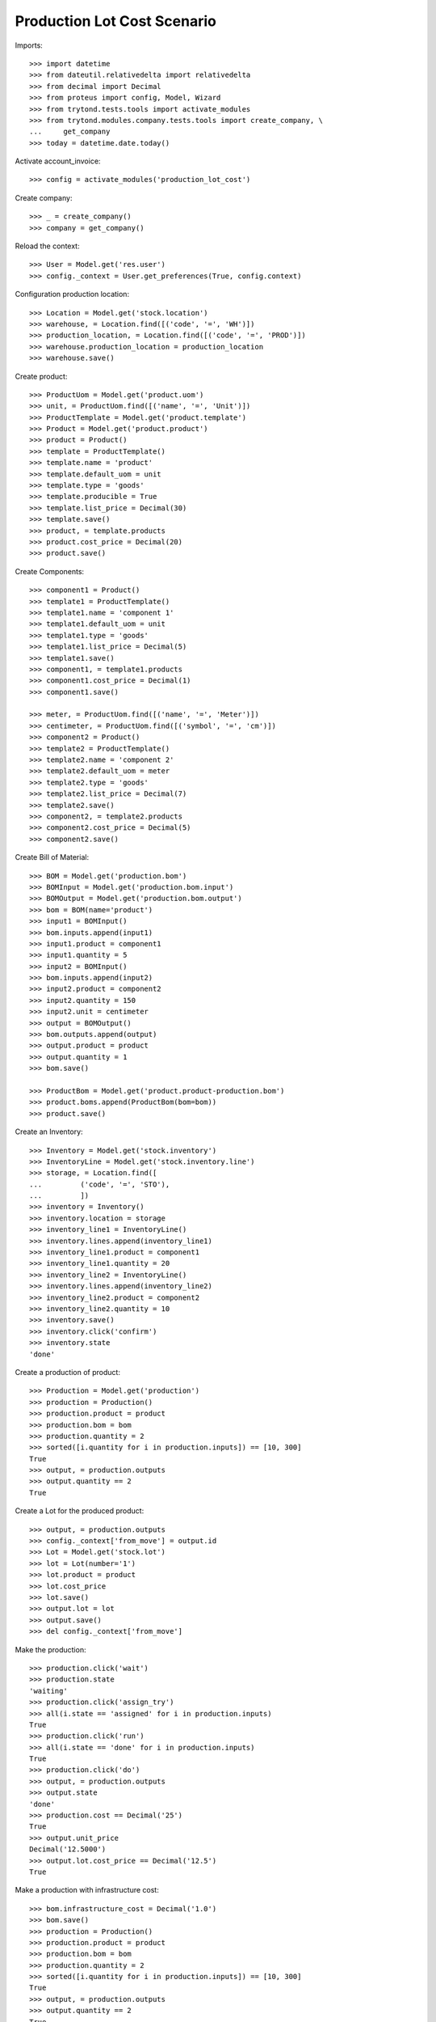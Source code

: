 ============================
Production Lot Cost Scenario
============================

Imports::

    >>> import datetime
    >>> from dateutil.relativedelta import relativedelta
    >>> from decimal import Decimal
    >>> from proteus import config, Model, Wizard
    >>> from trytond.tests.tools import activate_modules
    >>> from trytond.modules.company.tests.tools import create_company, \
    ...     get_company
    >>> today = datetime.date.today()

Activate account_invoice::

    >>> config = activate_modules('production_lot_cost')

Create company::

    >>> _ = create_company()
    >>> company = get_company()

Reload the context::

    >>> User = Model.get('res.user')
    >>> config._context = User.get_preferences(True, config.context)

Configuration production location::

    >>> Location = Model.get('stock.location')
    >>> warehouse, = Location.find([('code', '=', 'WH')])
    >>> production_location, = Location.find([('code', '=', 'PROD')])
    >>> warehouse.production_location = production_location
    >>> warehouse.save()

Create product::

    >>> ProductUom = Model.get('product.uom')
    >>> unit, = ProductUom.find([('name', '=', 'Unit')])
    >>> ProductTemplate = Model.get('product.template')
    >>> Product = Model.get('product.product')
    >>> product = Product()
    >>> template = ProductTemplate()
    >>> template.name = 'product'
    >>> template.default_uom = unit
    >>> template.type = 'goods'
    >>> template.producible = True
    >>> template.list_price = Decimal(30)
    >>> template.save()
    >>> product, = template.products
    >>> product.cost_price = Decimal(20)
    >>> product.save()

Create Components::

    >>> component1 = Product()
    >>> template1 = ProductTemplate()
    >>> template1.name = 'component 1'
    >>> template1.default_uom = unit
    >>> template1.type = 'goods'
    >>> template1.list_price = Decimal(5)
    >>> template1.save()
    >>> component1, = template1.products
    >>> component1.cost_price = Decimal(1)
    >>> component1.save()

    >>> meter, = ProductUom.find([('name', '=', 'Meter')])
    >>> centimeter, = ProductUom.find([('symbol', '=', 'cm')])
    >>> component2 = Product()
    >>> template2 = ProductTemplate()
    >>> template2.name = 'component 2'
    >>> template2.default_uom = meter
    >>> template2.type = 'goods'
    >>> template2.list_price = Decimal(7)
    >>> template2.save()
    >>> component2, = template2.products
    >>> component2.cost_price = Decimal(5)
    >>> component2.save()

Create Bill of Material::

    >>> BOM = Model.get('production.bom')
    >>> BOMInput = Model.get('production.bom.input')
    >>> BOMOutput = Model.get('production.bom.output')
    >>> bom = BOM(name='product')
    >>> input1 = BOMInput()
    >>> bom.inputs.append(input1)
    >>> input1.product = component1
    >>> input1.quantity = 5
    >>> input2 = BOMInput()
    >>> bom.inputs.append(input2)
    >>> input2.product = component2
    >>> input2.quantity = 150
    >>> input2.unit = centimeter
    >>> output = BOMOutput()
    >>> bom.outputs.append(output)
    >>> output.product = product
    >>> output.quantity = 1
    >>> bom.save()

    >>> ProductBom = Model.get('product.product-production.bom')
    >>> product.boms.append(ProductBom(bom=bom))
    >>> product.save()

Create an Inventory::

    >>> Inventory = Model.get('stock.inventory')
    >>> InventoryLine = Model.get('stock.inventory.line')
    >>> storage, = Location.find([
    ...         ('code', '=', 'STO'),
    ...         ])
    >>> inventory = Inventory()
    >>> inventory.location = storage
    >>> inventory_line1 = InventoryLine()
    >>> inventory.lines.append(inventory_line1)
    >>> inventory_line1.product = component1
    >>> inventory_line1.quantity = 20
    >>> inventory_line2 = InventoryLine()
    >>> inventory.lines.append(inventory_line2)
    >>> inventory_line2.product = component2
    >>> inventory_line2.quantity = 10
    >>> inventory.save()
    >>> inventory.click('confirm')
    >>> inventory.state
    'done'

Create a production of product::

    >>> Production = Model.get('production')
    >>> production = Production()
    >>> production.product = product
    >>> production.bom = bom
    >>> production.quantity = 2
    >>> sorted([i.quantity for i in production.inputs]) == [10, 300]
    True
    >>> output, = production.outputs
    >>> output.quantity == 2
    True

Create a Lot for the produced product::

    >>> output, = production.outputs
    >>> config._context['from_move'] = output.id
    >>> Lot = Model.get('stock.lot')
    >>> lot = Lot(number='1')
    >>> lot.product = product
    >>> lot.cost_price
    >>> lot.save()
    >>> output.lot = lot
    >>> output.save()
    >>> del config._context['from_move']

Make the production::

    >>> production.click('wait')
    >>> production.state
    'waiting'
    >>> production.click('assign_try')
    >>> all(i.state == 'assigned' for i in production.inputs)
    True
    >>> production.click('run')
    >>> all(i.state == 'done' for i in production.inputs)
    True
    >>> production.click('do')
    >>> output, = production.outputs
    >>> output.state
    'done'
    >>> production.cost == Decimal('25')
    True
    >>> output.unit_price
    Decimal('12.5000')
    >>> output.lot.cost_price == Decimal('12.5')
    True

Make a production with infrastructure cost::

    >>> bom.infrastructure_cost = Decimal('1.0')
    >>> bom.save()
    >>> production = Production()
    >>> production.product = product
    >>> production.bom = bom
    >>> production.quantity = 2
    >>> sorted([i.quantity for i in production.inputs]) == [10, 300]
    True
    >>> output, = production.outputs
    >>> output.quantity == 2
    True
    >>> production.save()
    >>> output, = production.outputs
    >>> config._context['from_move'] = output.id
    >>> Lot = Model.get('stock.lot')
    >>> lot = Lot(number='2')
    >>> lot.product = product
    >>> lot.cost_price
    >>> lot.save()
    >>> output.lot = lot
    >>> output.save()
    >>> del config._context['from_move']
    >>> production.click('wait')
    >>> production.state
    'waiting'
    >>> production.click('assign_try')
    >>> all(i.state == 'assigned' for i in production.inputs)
    True
    >>> production.click('run')
    >>> all(i.state == 'done' for i in production.inputs)
    True
    >>> production.click('do')
    >>> output, = production.outputs
    >>> output.state
    'done'
    >>> production.cost == Decimal('27')
    True
    >>> output, = production.outputs
    >>> output.unit_price == Decimal('13.5')
    True
    >>> output.lot.cost_price == Decimal('13.5000')
    True
